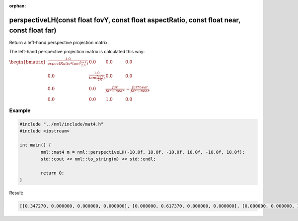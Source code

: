 :orphan:

perspectiveLH(const float fovY, const float aspectRatio, const float near, const float far)
===========================================================================================

Return a left-hand perspective projection matrix.

The left-hand perspective projection matrix is calculated this way:

:math:`\begin{bmatrix} \frac{1.0}{aspectRatio * tan(\frac{fovY}{2.0})} & 0.0 & 0.0 & 0.0 \\ 0.0 & \frac{1.0}{tan(\frac{fovY}{2.0})} & 0.0 & 0.0 \\ 0.0 & 0.0 & \frac{far}{far - near} & -\frac{far * near}{far - near} \\ 0.0 & 0.0 & 1.0 & 0.0 \end{bmatrix}`

Example
-------

.. code-block:: cpp

	#include "../nml/include/mat4.h"
	#include <iostream>

	int main() {
		nml::mat4 m = nml::perspectiveLH(-10.0f, 10.0f, -10.0f, 10.0f, -10.0f, 10.0f);
		std::cout << nml::to_string(m) << std::endl;

		return 0;
	}

Result:

.. code-block::

	[[0.347270, 0.000000, 0.000000, 0.000000], [0.000000, 0.617370, 0.000000, 0.000000], [0.000000, 0.000000, 1.000500, 1.000000], [0.000000, 0.000000, -0.050025, 0.000000]]